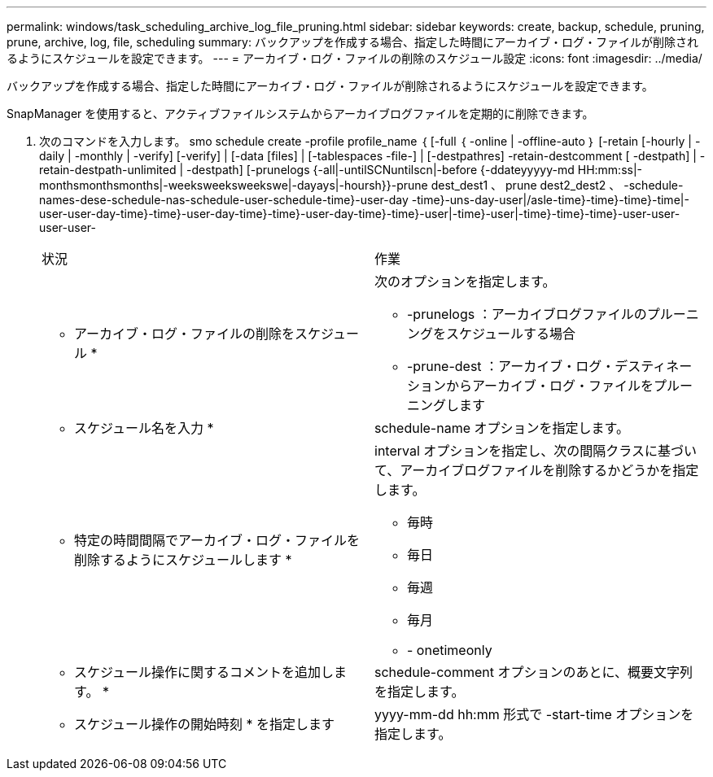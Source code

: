 ---
permalink: windows/task_scheduling_archive_log_file_pruning.html 
sidebar: sidebar 
keywords: create, backup, schedule, pruning, prune, archive, log, file, scheduling 
summary: バックアップを作成する場合、指定した時間にアーカイブ・ログ・ファイルが削除されるようにスケジュールを設定できます。 
---
= アーカイブ・ログ・ファイルの削除のスケジュール設定
:icons: font
:imagesdir: ../media/


[role="lead"]
バックアップを作成する場合、指定した時間にアーカイブ・ログ・ファイルが削除されるようにスケジュールを設定できます。

SnapManager を使用すると、アクティブファイルシステムからアーカイブログファイルを定期的に削除できます。

. 次のコマンドを入力します。 smo schedule create -profile profile_name ｛ [-full ｛ -online | -offline-auto ｝ [-retain [-hourly | -daily | -monthly | -verify] [-verify] | [-data [files] | [-tablespaces -file-] | [-destpathres] -retain-destcomment [ -destpath] | -retain-destpath-unlimited | -destpath] [-prunelogs {-all|-untilSCNuntilscn|-before {-ddateyyyyy-md HH:mm:ss|-monthsmonthsmonths|-weeksweeksweekswe|-dayays|-hoursh}}-prune dest_dest1 、 prune dest2_dest2 、 -schedule-names-dese-schedule-nas-schedule-user-schedule-time}-user-day -time}-uns-day-user|/asle-time}-time}-time}-time|-user-user-day-time}-time}-user-day-time}-time}-user-day-time}-time}-user|-time}-user|-time}-time}-time}-user-user-user-user-
+
|===


| 状況 | 作業 


 a| 
* アーカイブ・ログ・ファイルの削除をスケジュール *
 a| 
次のオプションを指定します。

** -prunelogs ：アーカイブログファイルのプルーニングをスケジュールする場合
** -prune-dest ：アーカイブ・ログ・デスティネーションからアーカイブ・ログ・ファイルをプルーニングします




 a| 
* スケジュール名を入力 *
 a| 
schedule-name オプションを指定します。



 a| 
* 特定の時間間隔でアーカイブ・ログ・ファイルを削除するようにスケジュールします *
 a| 
interval オプションを指定し、次の間隔クラスに基づいて、アーカイブログファイルを削除するかどうかを指定します。

** 毎時
** 毎日
** 毎週
** 毎月
** - onetimeonly




 a| 
* スケジュール操作に関するコメントを追加します。 *
 a| 
schedule-comment オプションのあとに、概要文字列を指定します。



 a| 
* スケジュール操作の開始時刻 * を指定します
 a| 
yyyy-mm-dd hh:mm 形式で -start-time オプションを指定します。

|===

